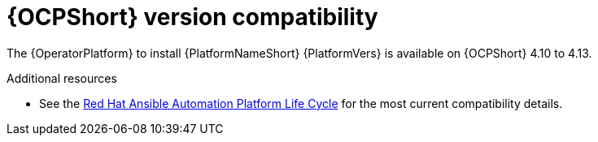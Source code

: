 [id="ref-operator-ocp-version_{context}"]

= {OCPShort} version compatibility

[role="_abstract"]

The {OperatorPlatform} to install {PlatformNameShort} {PlatformVers} is available on {OCPShort} 4.10 to 4.13.

[role="_additional-resources"]
.Additional resources
* See the link:https://access.redhat.com/support/policy/updates/ansible-automation-platform[Red Hat Ansible Automation Platform Life Cycle] for the most current compatibility details.

